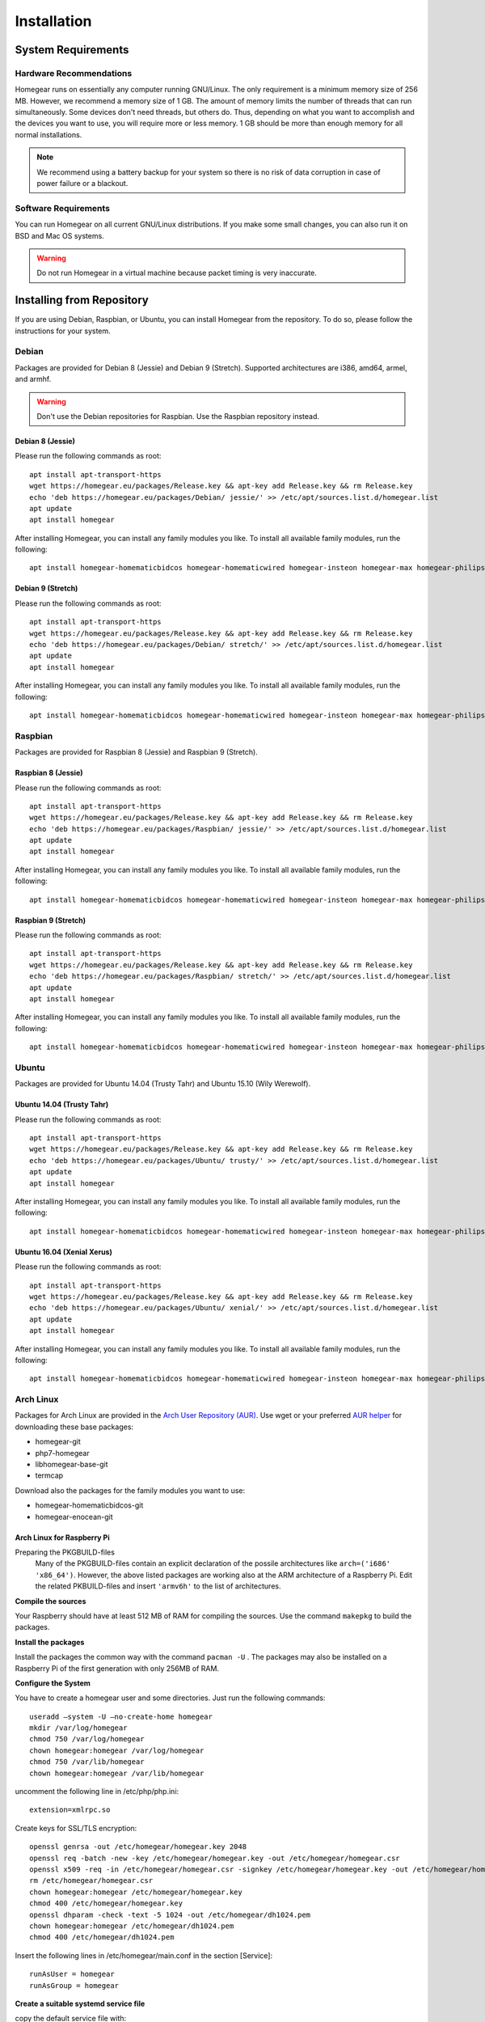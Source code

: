 Installation
############

.. highlight:: bash

System Requirements
*******************


Hardware Recommendations
========================

Homegear runs on essentially any computer running GNU/Linux. The only requirement is a minimum memory size of 256 MB. However, we recommend a memory size of 1 GB. The amount of memory limits the number of threads that can run simultaneously. Some devices don't need threads, but others do. Thus, depending on what you want to accomplish and the devices you want to use, you will require more or less memory. 1 GB should be more than enough memory for all normal installations.

.. note:: We recommend using a battery backup for your system so there is no risk of data corruption in case of power failure or a blackout.


Software Requirements
=====================

You can run Homegear on all current GNU/Linux distributions. If you make some small changes, you can also run it on BSD and Mac OS systems.

.. warning:: Do not run Homegear in a virtual machine because packet timing is very inaccurate.


Installing from Repository
**************************

If you are using Debian, Raspbian, or Ubuntu, you can install Homegear from the repository. To do so, please follow the instructions for your system.


Debian
======

Packages are provided for Debian 8 (Jessie) and Debian 9 (Stretch). Supported architectures are i386, amd64, armel, and armhf.

.. warning:: Don't use the Debian repositories for Raspbian. Use the Raspbian repository instead.


Debian 8 (Jessie)
-----------------

Please run the following commands as root::

	apt install apt-transport-https
	wget https://homegear.eu/packages/Release.key && apt-key add Release.key && rm Release.key
	echo 'deb https://homegear.eu/packages/Debian/ jessie/' >> /etc/apt/sources.list.d/homegear.list
	apt update
	apt install homegear

After installing Homegear, you can install any family modules you like. To install all available family modules, run the following::

	apt install homegear-homematicbidcos homegear-homematicwired homegear-insteon homegear-max homegear-philipshue homegear-sonos homegear-ipcam homegear-kodi homegear-beckhoff homegear-knx homegear-enocean homegear-intertechno


Debian 9 (Stretch)
-----------------

Please run the following commands as root::

	apt install apt-transport-https
	wget https://homegear.eu/packages/Release.key && apt-key add Release.key && rm Release.key
	echo 'deb https://homegear.eu/packages/Debian/ stretch/' >> /etc/apt/sources.list.d/homegear.list
	apt update
	apt install homegear

After installing Homegear, you can install any family modules you like. To install all available family modules, run the following::

	apt install homegear-homematicbidcos homegear-homematicwired homegear-insteon homegear-max homegear-philipshue homegear-sonos homegear-ipcam homegear-kodi homegear-beckhoff homegear-knx homegear-enocean homegear-intertechno


Raspbian
========

Packages are provided for Raspbian 8 (Jessie) and Raspbian 9 (Stretch).


Raspbian 8 (Jessie)
-------------------

Please run the following commands as root::

	apt install apt-transport-https
	wget https://homegear.eu/packages/Release.key && apt-key add Release.key && rm Release.key
	echo 'deb https://homegear.eu/packages/Raspbian/ jessie/' >> /etc/apt/sources.list.d/homegear.list
	apt update
	apt install homegear

After installing Homegear, you can install any family modules you like. To install all available family modules, run the following::

	apt install homegear-homematicbidcos homegear-homematicwired homegear-insteon homegear-max homegear-philipshue homegear-sonos homegear-ipcam homegear-kodi homegear-beckhoff homegear-knx homegear-enocean homegear-intertechno


Raspbian 9 (Stretch)
-------------------

Please run the following commands as root::

	apt install apt-transport-https
	wget https://homegear.eu/packages/Release.key && apt-key add Release.key && rm Release.key
	echo 'deb https://homegear.eu/packages/Raspbian/ stretch/' >> /etc/apt/sources.list.d/homegear.list
	apt update
	apt install homegear

After installing Homegear, you can install any family modules you like. To install all available family modules, run the following::

	apt install homegear-homematicbidcos homegear-homematicwired homegear-insteon homegear-max homegear-philipshue homegear-sonos homegear-ipcam homegear-kodi homegear-beckhoff homegear-knx homegear-enocean homegear-intertechno


Ubuntu
======

Packages are provided for Ubuntu 14.04 (Trusty Tahr) and Ubuntu 15.10 (Wily Werewolf).


Ubuntu 14.04 (Trusty Tahr)
--------------------------

Please run the following commands as root::

	apt install apt-transport-https
	wget https://homegear.eu/packages/Release.key && apt-key add Release.key && rm Release.key
	echo 'deb https://homegear.eu/packages/Ubuntu/ trusty/' >> /etc/apt/sources.list.d/homegear.list
	apt update
	apt install homegear

After installing Homegear, you can install any family modules you like. To install all available family modules, run the following::

	apt install homegear-homematicbidcos homegear-homematicwired homegear-insteon homegear-max homegear-philipshue homegear-sonos homegear-ipcam homegear-kodi homegear-beckhoff homegear-knx


Ubuntu 16.04 (Xenial Xerus)
----------------------------

Please run the following commands as root::

	apt install apt-transport-https
	wget https://homegear.eu/packages/Release.key && apt-key add Release.key && rm Release.key
	echo 'deb https://homegear.eu/packages/Ubuntu/ xenial/' >> /etc/apt/sources.list.d/homegear.list
	apt update
	apt install homegear

After installing Homegear, you can install any family modules you like. To install all available family modules, run the following::

	​apt install homegear-homematicbidcos homegear-homematicwired homegear-insteon homegear-max homegear-philipshue homegear-sonos homegear-ipcam homegear-kodi homegear-beckhoff homegear-knx

Arch Linux
==========

Packages for Arch Linux are provided in the `Arch User Repository (AUR) <https://aur.archlinux.org>`_. Use wget or your preferred `AUR helper <https://wiki.archlinux.org/index.php/AUR_helpers>`_ for downloading these base packages:

* homegear-git
* php7-homegear
* libhomegear-base-git
* termcap

Download also the packages for the family modules you want to use:

* homegear-homematicbidcos-git
* homegear-enocean-git

Arch Linux for Raspberry Pi
---------------------------

Preparing the PKGBUILD-files
    Many of the PKGBUILD-files contain an explicit declaration of the possile architectures like ``arch=('i686' 'x86_64')``. However, the above listed packages are working also at the ARM architecture of a Raspberry Pi. Edit the related PKBUILD-files and insert ``'armv6h'`` to the list of architectures.

**Compile the sources**

Your Raspberry should have at least 512 MB of RAM for compiling the sources. Use the command ``makepkg`` to build the packages.

**Install the packages**

Install the packages the common way with the command ``pacman -U`` . The packages may also be installed on a Raspberry Pi of the first generation with only 256MB of RAM.

**Configure the System**

You have to create a homegear user and some directories. Just run the following commands::

   useradd –system -U –no-create-home homegear
   mkdir /var/log/homegear
   chmod 750 /var/log/homegear
   chown homegear:homegear /var/log/homegear
   chmod 750 /var/lib/homegear
   chown homegear:homegear /var/lib/homegear

uncomment the following line in /etc/php/php.ini::

    extension=xmlrpc.so

Create keys for SSL/TLS encryption::

    openssl genrsa -out /etc/homegear/homegear.key 2048
    ​openssl req -batch -new -key /etc/homegear/homegear.key -out /etc/homegear/homegear.csr
    ​openssl x509 -req -in /etc/homegear/homegear.csr -signkey /etc/homegear/homegear.key -out /etc/homegear/homegear.crt
    ​rm /etc/homegear/homegear.csr
    ​chown homegear:homegear /etc/homegear/homegear.key
    ​chmod 400 /etc/homegear/homegear.key
    ​openssl dhparam -check -text -5 1024 -out /etc/homegear/dh1024.pem
    ​chown homegear:homegear /etc/homegear/dh1024.pem
    ​chmod 400 /etc/homegear/dh1024.pem

Insert the following lines in /etc/homegear/main.conf in the section [Service]::

    runAsUser = homegear
    runAsGroup = homegear

**Create a suitable systemd service file**

copy the default service file with::

    cp /usr/lib/systemd/system/homegear.service /etc/systemd/system/myhomegear.service

and insert the following content in myhomegear.service::

    User=homegear
    Group=homegear
    RuntimeDirectory=homegear

With these lines, the homegear server will run by the user homegear and they provide a directory under /var/run owned and writable by the user homegear.

**Configure the communication hardware**

Follow the instructions described here: `<https://doc.homegear.eu/data/homegear-homematicbidcos/configuration.html#config-coc>`_

If you are planning to use a COC device, some further configurations are necessary in Arch Linux. The user homegear has to be member of the group uucp to use /dev/ttyAMA0::

    gpasswd -a homegear uucp

Install the package wiringpi-git from AUR to provide user access to the GPIO hardware. Then add the following lines to the [Service] section in /etc/systemd/system/myhomegear.service::

    ExecStartPre=/usr/bin/gpio export 17 out
    ExecStartPre=/usr/bin/gpio export 18 out
    ExecStop=/usr/bin/gpio unexport 17
    ExecStop=/usr/bin/gpio unexport 18

The full /etc/systemd/system/myhomegear.service file may look like::

    [Unit]
    Description=Homegear server
    After=network.target

    [Service]
    Type=simple
    User=homegear
    Group=homegear
    UMask=002
    LimitRTPRIO=100
    ExecStartPre=/usr/bin/gpio export 17 out
    ExecStartPre=/usr/bin/gpio export 18 out
    RuntimeDirectory=homegear
    ExecStart=/usr/bin/homegear
    ExecStop=/usr/bin/gpio unexport 17
    ExecStop=/usr/bin/gpio unexport 18

    [Install]
    WantedBy=multi-user.target

**Start the server**

Run the following commands to start and enable the homegear server with systemd::

    systemctl daemon-reload
    systemctl start myhomegear
    systemctl enable myhomegear



Manually Install Debian/Raspbian/Ubuntu Package
***********************************************

Download the proper packages from the `Homegear download page <https://www.homegear.eu/index.php/Downloads>`_. At the very least, you need the packages ``libhomegear-base`` and ``homegear``. Additionally, you should download all family module packages you want to use. Then, as root, install the packages using dpkg::

	dpkg -i libhomegear-base_XXX.deb
	​apt-get -f install
	​dpkg -i homegear_XXX.deb
	​apt-get -f install
	​dpkg -i homegear-MODULENAME_XXX.deb
	​apt-get -f install

``apt-get -f install`` installs any missing dependencies.


Raspbian Image
**************

The easiest way to use Homegear on a Raspberry Pi is to `download the Raspberry Pi image <https://www.homegear.eu/index.php/Downloads>`_ and write it to an SD card.

Follow the instructions on `elinux.org <http://elinux.org/RPi_Easy_SD_Card_Setup#Flashing_the_SD_Card_using_Windows>`_ to transfer the image to your SD card (for Windows, Mac, and GNU/Linux).

.. note:: The username is ``pi``, and the password is ``raspberry``.

Because SSH is enabled on port 22, you can use an SSH client (such as PuTTY) to log in, and you don't need to connect a display or a keyboard. You can try logging in using the hostname ``homegearpi``. Alternatively, you would need to look up the IP address of your DHCP server (or router). The first time you log in, the Raspberry Pi configuration tool will start.


Compiling from Source
*********************


Compiling Current GitHub Source Using Docker Image
==================================================

The easiest way to compile Homegear from the source is by using Docker. Docker images are provided for Debian 8 (Jessie; amd64, i386, armhf, arm64, armel), Debian 9 (Stretch; amd64, i386, armhf, arm64), Raspbian Jessie, Raspbian Stretch, Ubuntu 14.04 (Trusty Tahr; amd64, i386, armhf, arm64), and Ubuntu 15.10 (Wily Werewolf; amd64, i386, armhf, arm64). Start the Docker image by running the following command::

	docker run -it -e HOMEGEARBUILD_SHELL=1 homegear/build:TAG

Replace "TAG" with one of the tags from `the repository <https://hub.docker.com/r/homegear/build/tags/>`_ (such as debian-jessie-amd64). You need to set the environment variable to avoid being asked for information about the server to which you want to upload the created packages. To speed up compilation, you can also set ``HOMEGEARBUILD_THREADS`` to the number of CPU cores in your system.

In the container, execute::

	/build/CreateDebianPackageNightly.sh

Once that is finished, you can find the created Debian packages in the directory ``/build``.

.. _compiling-homegear:

Manually Compiling Homegear
===========================

.. _compiling-php:

Compiling PHP
-------------


Debian / Ubuntu / Raspbian
^^^^^^^^^^^^^^^^^^^^^^^^^^

Homegear is available for all systems as a Debian package. You can get the required PHP library and header files by installing "php7-homegear-dev" using apt::

	apt-get install php7-homegear-dev


Prerequisites
^^^^^^^^^^^^^

For all other systems, you need to compile PHP 7 from the source. But first of all, you need to install the prerequisites.


openSUSE Leap
"""""""""""""

Execute::

	zypper install autoconf gcc gcc-c++ libxml2-devel libopenssl-devel enchant-devel gmp-devel libmcrypt-devel libedit-devel


Compiling
^^^^^^^^^

Download the PHP source code from the `PHP download page <http://php.net/downloads.php>`_. Then extract the package::

	tar -zxf php-7.X.X.tar.gz

or::

	tar -jxf php-7.X.X.tar.bz2

Switch to the subdirectory "ext" within the extracted directory::

	cd php-7.X.X/ext

Clone the current version of pthreads from `GitHub <https://github.com/krakjoe/pthreads/releases>`_::

	git clone https://github.com/krakjoe/pthreads.git

Switch to the parent directory::

	cd ..

Apply the following patch to fix `bug #74149 <https://bugs.php.net/bug.php?id=74149>`_ until it is solved (probably solved in 7.1.4)::

	sed -i "s/void zend_signal_startup(void);/BEGIN_EXTERN_C()\nvoid zend_signal_startup(void);\nEND_EXTERN_C()/g" Zend/zend_signal.h

Execute autoconf::

	autoconf

Execute the configure script. The line before the script is also necessary; they get the target system (e. g. ``x86_64-linux-gnu``)::

	target="$(gcc -v 2>&1)" && strpos="${target%%Target:*}" && strpos=${#strpos} && target=${target:strpos} && target=$(echo $target | cut -d ":" -f 2 | cut -d " " -f 2)
	​./configure  --prefix /usr/share/homegear/php --enable-embed=static --with-config-file-path=/etc/homegear --with-config-file-scan-dir=/etc/homegear/php.conf.d --includedir=/usr/include/php7-homegear --libdir=/usr/share/homegear/php --libexecdir=${prefix}/lib --datadir=${prefix}/share --program-suffix=-homegear --sysconfdir=/etc/homegear --localstatedir=/var --mandir=${prefix}/man --disable-debug --disable-rpath --with-pic --with-layout=GNU --enable-bcmath --enable-calendar --enable-ctype --enable-dba --without-gdbm --without-qdbm --enable-inifile --enable-flatfile --enable-dom --with-enchant=/usr --enable-exif --with-gettext=/usr --with-gmp=/usr/include/$target --enable-fileinfo --enable-filter --enable-ftp --enable-hash --enable-json --enable-pdo --enable-mbregex --enable-mbregex-backtrack --enable-mbstring --disable-opcache --enable-phar --enable-posix --with-mysqli=mysqlnd --with-zlib-dir=/usr --with-openssl --with-libedit=/usr --enable-libxml --enable-session --enable-simplexml --enable-pthreads --with-xmlrpc --enable-soap --enable-sockets --enable-tokenizer --enable-xml --enable-xmlreader --enable-xmlwriter --with-mhash=yes --enable-sysvmsg --enable-sysvsem --enable-sysvshm --enable-zip --disable-cli --disable-cgi --enable-pcntl --enable-maintainer-zts

If dependencies are missing, install them and run the configure script again until it finishes successfully. You can also remove dependencies, if they are not needed. When this is done, run::

	make && make install
	cp /usr/share/homegear/php/lib/libphp7.a /usr/lib/libphp7-homegear.a


Compiling Homegear
------------------


Prerequisites
^^^^^^^^^^^^^

First, install all dependencies:

* Libtool
* Automake
* PHP 7 devel and static library (see :ref:`compiling-php`)
* SQLite 3 devel
* Readline 6 devel
* Libgpg-error devel
* GnuTLS devel
* Libgcrypt devel
* Libxslt devel (needed by PHP)
* OpenSSL devel (needed by PHP)
* Libmysqlclient devel (needed by PHP)
* Unzip (for extracting the source code)


Debian / Raspbian / Ubuntu
""""""""""""""""""""""""""

Run the following command on Debian, Raspbian, or Ubuntu::

	apt-get install libsqlite3-dev libreadline6-dev libgpg-error-dev libgnutls28-dev libxslt-dev libssl-dev libmysqlclient-dev unzip libtool automake (libgcrypt11-dev or libgcrypt20-dev)


openSUSE Leap
"""""""""""""

On openSUSE Leap, run::

	zypper install libtool libgnutls-devel libgpg-error-devel sqlite3-devel libgcrypt-devel libxslt-devel


Compiling
^^^^^^^^^

Then download Homegear's base library and extract it::

	wget https://github.com/Homegear/libhomegear-base/archive/master.zip
	​unzip master.zip
	​rm master.zip

Switch to the extracted directory and run ``makeRelease.sh`` or ``makeDebug.sh``. You can pass the number of build threads to the script to speed up compilation::

	cd libhomegear-base-master
	./makeRelease.sh 4

Then do the same for Homegear::

	wget https://github.com/Homegear/Homegear/archive/master.zip
	​unzip master.zip
	​rm master.zip
	​cd Homegear-master
	​./makeRelease.sh 4

Repeat these steps for all family modules you want to compile.


Configuration
^^^^^^^^^^^^^

First, add a user named homegear::

	useradd --system -U --no-create-home homegear

Copy the default configuration files::

	cp -R misc/Config\ Directory /etc/homegear

Now setup all necessary directories::

	mkdir /var/log/homegear
	​chmod 750 /var/log/homegear
	​chown homegear:homegear /var/log/homegear
	​chmod 750 /var/lib/homegear
	​chown homegear:homegear /var/lib/homegear

Finally, create the certificates required for SSL/TLS encryption::

	openssl genrsa -out /etc/homegear/homegear.key 2048
	​openssl req -batch -new -key /etc/homegear/homegear.key -out /etc/homegear/homegear.csr
	​openssl x509 -req -in /etc/homegear/homegear.csr -signkey /etc/homegear/homegear.key -out /etc/homegear/homegear.crt
	​rm /etc/homegear/homegear.csr
	​chown homegear:homegear /etc/homegear/homegear.key
	​chmod 400 /etc/homegear/homegear.key
	​openssl dhparam -check -text -5 1024 -out /etc/homegear/dh1024.pem
	​chown homegear:homegear /etc/homegear/dh1024.pem
	​chmod 400 /etc/homegear/dh1024.pem


First Start
^^^^^^^^^^^

Now try to start Homegear with ::

	homegear -u homegear -g homegear -d

and watch the log file using the following command to see if everything is working correctly::

	tail -n 1000 -f /var/log/homegear/homegear.log


Clients Without SSL Support
***************************

If you want to connect a client that doesn't support SSL, we strongly recommend setting up an SSH tunnel or using a VPN (such as OpenVPN) to encrypt your connection.


Install a User Interface
************************

Homegear does not have a web user interface yet. Until it does, you can use::

* `HomeMatic Manager <https://github.com/hobbyquaker/homematic-manager>`_
* `HomeMatic Configuration Tool coming with the BidCoS Service (in German only)  <http://www.eq-3.de/Downloads/Software/Konfigurationsadapter/Konfigurationsadapter_LAN/HM-CFG-LAN_Usersoftware_V1_520_eQ-3_151207.zip>`_
* `HomegearLib.NET Test Application <https://github.com/Homegear/HomegearLib.NET/releases>`_
